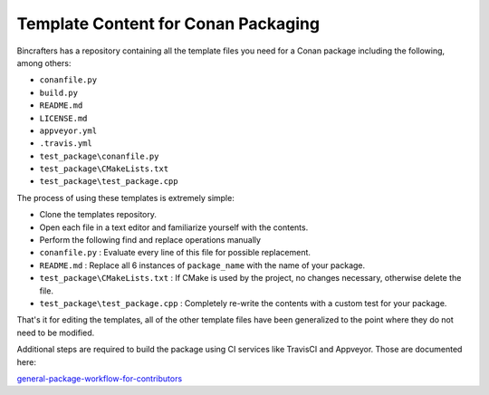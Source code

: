 Template Content for Conan Packaging
-------------------------------------
Bincrafters has a repository containing all the template files you need for a Conan package including the following, among others:

- ``conanfile.py``
- ``build.py``
- ``README.md``
- ``LICENSE.md``
- ``appveyor.yml``
- ``.travis.yml``
- ``test_package\conanfile.py``
- ``test_package\CMakeLists.txt``
- ``test_package\test_package.cpp``

The process of using these templates is extremely simple: 

- Clone the templates repository. 
- Open each file in a text editor and familiarize yourself with the contents. 
- Perform the following find and replace operations manually
- ``conanfile.py`` : Evaluate every line of this file for possible replacement. 
- ``README.md`` : Replace all 6 instances of ``package_name`` with the name of your package. 
- ``test_package\CMakeLists.txt`` : If CMake is used by the project, no changes necessary, otherwise delete the file.
- ``test_package\test_package.cpp`` : Completely re-write the contents with a custom test for your package. 

That's it for editing the templates, all of the other template files have been generalized to the point where they do not need to be modified.  

Additional steps are required to build the package using CI services like TravisCI and Appveyor.  Those are documented here:  

`general-package-workflow-for-contributors <https://bincrafters.readthedocs.io/en/latest/contributing_to_packages/package_guidelines_faq.html#general-package-workflow-for-contributors>`_




